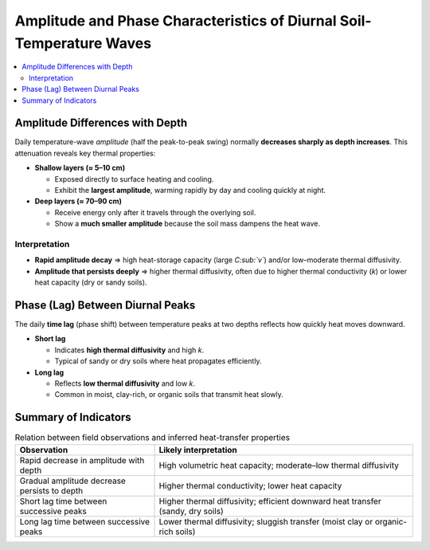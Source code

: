 Amplitude and Phase Characteristics of Diurnal Soil-Temperature Waves
=====================================================================

.. contents::
   :depth: 2
   :local:

Amplitude Differences with Depth
--------------------------------

Daily temperature-wave *amplitude* (half the peak-to-peak swing) normally
**decreases sharply as depth increases**.  This attenuation reveals key
thermal properties:

* **Shallow layers (≈ 5–10 cm)**
  
  * Exposed directly to surface heating and cooling.
  * Exhibit the **largest amplitude**, warming rapidly by day and
    cooling quickly at night.

* **Deep layers (≈ 70–90 cm)**
  
  * Receive energy only after it travels through the overlying soil.
  * Show a **much smaller amplitude** because the soil mass dampens the
    heat wave.

Interpretation
~~~~~~~~~~~~~~

* **Rapid amplitude decay** ⇒ high heat-storage capacity
  (large *C\ :sub:`v`*) and/or low–moderate thermal diffusivity.

* **Amplitude that persists deeply** ⇒ higher thermal diffusivity,
  often due to higher thermal conductivity (*k*) or lower heat capacity
  (dry or sandy soils).

Phase (Lag) Between Diurnal Peaks
---------------------------------

The daily **time lag** (phase shift) between temperature peaks at two
depths reflects how quickly heat moves downward.

* **Short lag**

  * Indicates **high thermal diffusivity** and high *k*.
  * Typical of sandy or dry soils where heat propagates efficiently.

* **Long lag**

  * Reflects **low thermal diffusivity** and low *k*.
  * Common in moist, clay-rich, or organic soils that transmit
    heat slowly.

Summary of Indicators
---------------------

.. list-table:: Relation between field observations and inferred
                 heat-transfer properties
   :header-rows: 1
   :widths: 35 65

   * - **Observation**
     - **Likely interpretation**
   * - Rapid decrease in amplitude with depth
     - High volumetric heat capacity; moderate–low thermal diffusivity
   * - Gradual amplitude decrease persists to depth
     - Higher thermal conductivity; lower heat capacity
   * - Short lag time between successive peaks
     - Higher thermal diffusivity; efficient downward heat transfer
       (sandy, dry soils)
   * - Long lag time between successive peaks
     - Lower thermal diffusivity; sluggish transfer
       (moist clay or organic-rich soils)

